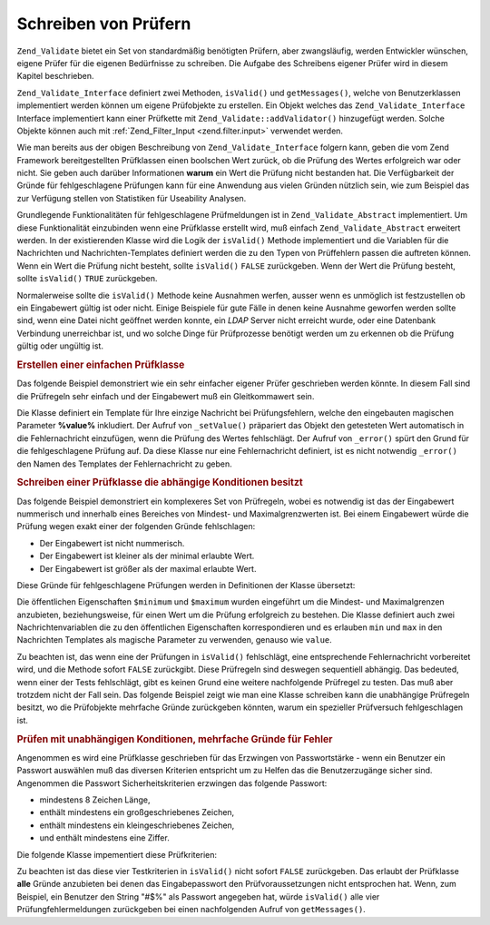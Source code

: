 .. _zend.validate.writing_validators:

Schreiben von Prüfern
=====================

``Zend_Validate`` bietet ein Set von standardmäßig benötigten Prüfern, aber zwangsläufig, werden Entwickler
wünschen, eigene Prüfer für die eigenen Bedürfnisse zu schreiben. Die Aufgabe des Schreibens eigener Prüfer
wird in diesem Kapitel beschrieben.

``Zend_Validate_Interface`` definiert zwei Methoden, ``isValid()`` und ``getMessages()``, welche von
Benutzerklassen implementiert werden können um eigene Prüfobjekte zu erstellen. Ein Objekt welches das
``Zend_Validate_Interface`` Interface implementiert kann einer Prüfkette mit ``Zend_Validate::addValidator()``
hinzugefügt werden. Solche Objekte können auch mit :ref:`Zend_Filter_Input <zend.filter.input>` verwendet werden.

Wie man bereits aus der obigen Beschreibung von ``Zend_Validate_Interface`` folgern kann, geben die vom Zend
Framework bereitgestellten Prüfklassen einen boolschen Wert zurück, ob die Prüfung des Wertes erfolgreich war
oder nicht. Sie geben auch darüber Informationen **warum** ein Wert die Prüfung nicht bestanden hat. Die
Verfügbarkeit der Gründe für fehlgeschlagene Prüfungen kann für eine Anwendung aus vielen Gründen nützlich
sein, wie zum Beispiel das zur Verfügung stellen von Statistiken für Useability Analysen.

Grundlegende Funktionalitäten für fehlgeschlagene Prüfmeldungen ist in ``Zend_Validate_Abstract`` implementiert.
Um diese Funktionalität einzubinden wenn eine Prüfklasse erstellt wird, muß einfach ``Zend_Validate_Abstract``
erweitert werden. In der existierenden Klasse wird die Logik der ``isValid()`` Methode implementiert und die
Variablen für die Nachrichten und Nachrichten-Templates definiert werden die zu den Typen von Prüffehlern passen
die auftreten können. Wenn ein Wert die Prüfung nicht besteht, sollte ``isValid()`` ``FALSE`` zurückgeben. Wenn
der Wert die Prüfung besteht, sollte ``isValid()`` ``TRUE`` zurückgeben.

Normalerweise sollte die ``isValid()`` Methode keine Ausnahmen werfen, ausser wenn es unmöglich ist festzustellen
ob ein Eingabewert gültig ist oder nicht. Einige Beispiele für gute Fälle in denen keine Ausnahme geworfen
werden sollte sind, wenn eine Datei nicht geöffnet werden konnte, ein *LDAP* Server nicht erreicht wurde, oder
eine Datenbank Verbindung unerreichbar ist, und wo solche Dinge für Prüfprozesse benötigt werden um zu erkennen
ob die Prüfung gültig oder ungültig ist.

.. _zend.validate.writing_validators.example.simple:

.. rubric:: Erstellen einer einfachen Prüfklasse

Das folgende Beispiel demonstriert wie ein sehr einfacher eigener Prüfer geschrieben werden könnte. In diesem
Fall sind die Prüfregeln sehr einfach und der Eingabewert muß ein Gleitkommawert sein.

.. code-block:: php
   :linenos:

   class MyValid_Float extends Zend_Validate_Abstract
   {
       const FLOAT = 'float';

       protected $_messageTemplates = array(
           self::FLOAT => "'%value%' ist kein Gleitkommawert"
       );

       public function isValid($value)
       {
           $this->_setValue($value);

           if (!is_float($value)) {
               $this->_error(self::FLOAT);
               return false;
           }

           return true;
       }
   }

Die Klasse definiert ein Template für Ihre einzige Nachricht bei Prüfungsfehlern, welche den eingebauten
magischen Parameter **%value%** inkludiert. Der Aufruf von ``_setValue()`` präpariert das Objekt den getesteten
Wert automatisch in die Fehlernachricht einzufügen, wenn die Prüfung des Wertes fehlschlägt. Der Aufruf von
``_error()`` spürt den Grund für die fehlgeschlagene Prüfung auf. Da diese Klasse nur eine Fehlernachricht
definiert, ist es nicht notwendig ``_error()`` den Namen des Templates der Fehlernachricht zu geben.

.. _zend.validate.writing_validators.example.conditions.dependent:

.. rubric:: Schreiben einer Prüfklasse die abhängige Konditionen besitzt

Das folgende Beispiel demonstriert ein komplexeres Set von Prüfregeln, wobei es notwendig ist das der Eingabewert
nummerisch und innerhalb eines Bereiches von Mindest- und Maximalgrenzwerten ist. Bei einem Eingabewert würde die
Prüfung wegen exakt einer der folgenden Gründe fehlschlagen:

- Der Eingabewert ist nicht nummerisch.

- Der Eingabewert ist kleiner als der minimal erlaubte Wert.

- Der Eingabewert ist größer als der maximal erlaubte Wert.

Diese Gründe für fehlgeschlagene Prüfungen werden in Definitionen der Klasse übersetzt:

.. code-block:: php
   :linenos:

   class MyValid_NumericBetween extends Zend_Validate_Abstract
   {
       const MSG_NUMERIC = 'msgNumeric';
       const MSG_MINIMUM = 'msgMinimum';
       const MSG_MAXIMUM = 'msgMaximum';

       public $minimum = 0;
       public $maximum = 100;

       protected $_messageVariables = array(
           'min' => 'minimum',
           'max' => 'maximum'
       );

       protected $_messageTemplates = array(
           self::MSG_NUMERIC => "'%value%' ist nicht nummerisch",
           self::MSG_MINIMUM => "'%value%' muß mindestens '%min%' sein",
           self::MSG_MAXIMUM => "'%value%' darf nicht mehr als '%max%' sein"
       );

       public function isValid($value)
       {
           $this->_setValue($value);

           if (!is_numeric($value)) {
               $this->_error(self::MSG_NUMERIC);
               return false;
           }

           if ($value < $this->minimum) {
               $this->_error(self::MSG_MINIMUM);
               return false;
           }

           if ($value > $this->maximum) {
               $this->_error(self::MSG_MAXIMUM);
               return false;
           }

           return true;
       }
   }

Die öffentlichen Eigenschaften ``$minimum`` und ``$maximum`` wurden eingeführt um die Mindest- und Maximalgrenzen
anzubieten, beziehungsweise, für einen Wert um die Prüfung erfolgreich zu bestehen. Die Klasse definiert auch
zwei Nachrichtenvariablen die zu den öffentlichen Eigenschaften korrespondieren und es erlauben ``min`` und
``max`` in den Nachrichten Templates als magische Parameter zu verwenden, genauso wie ``value``.

Zu beachten ist, das wenn eine der Prüfungen in ``isValid()`` fehlschlägt, eine entsprechende Fehlernachricht
vorbereitet wird, und die Methode sofort ``FALSE`` zurückgibt. Diese Prüfregeln sind deswegen sequentiell
abhängig. Das bedeuted, wenn einer der Tests fehlschlägt, gibt es keinen Grund eine weitere nachfolgende
Prüfregel zu testen. Das muß aber trotzdem nicht der Fall sein. Das folgende Beispiel zeigt wie man eine Klasse
schreiben kann die unabhängige Prüfregeln besitzt, wo die Prüfobjekte mehrfache Gründe zurückgeben könnten,
warum ein spezieller Prüfversuch fehlgeschlagen ist.

.. _zend.validate.writing_validators.example.conditions.independent:

.. rubric:: Prüfen mit unabhängigen Konditionen, mehrfache Gründe für Fehler

Angenommen es wird eine Prüfklasse geschrieben für das Erzwingen von Passwortstärke - wenn ein Benutzer ein
Passwort auswählen muß das diversen Kriterien entspricht um zu Helfen das die Benutzerzugänge sicher sind.
Angenommen die Passwort Sicherheitskriterien erzwingen das folgende Passwort:

- mindestens 8 Zeichen Länge,

- enthält mindestens ein großgeschriebenes Zeichen,

- enthält mindestens ein kleingeschriebenes Zeichen,

- und enthält mindestens eine Ziffer.

Die folgende Klasse impementiert diese Prüfkriterien:

.. code-block:: php
   :linenos:

   class MyValid_PasswordStrength extends Zend_Validate_Abstract
   {
       const LENGTH = 'length';
       const UPPER  = 'upper';
       const LOWER  = 'lower';
       const DIGIT  = 'digit';

       protected $_messageTemplates = array(
           self::LENGTH => "'%value%' muß mindestens 8 Zeichen lang sein",
           self::UPPER  => "'%value%' muß mindestens ein großgeschriebenes "
                         . "Zeichen enthalten",
           self::LOWER  => "'%value%' muß mindestens ein kleingeschriebenes "
                         . "Zeichen enthalten",
           self::DIGIT  => "'%value%' muß mindestens eine Ziffer enthalten"
       );

       public function isValid($value)
       {
           $this->_setValue($value);

           $isValid = true;

           if (strlen($value) < 8) {
               $this->_error(self::LENGTH);
               $isValid = false;
           }

           if (!preg_match('/[A-Z]/', $value)) {
               $this->_error(self::UPPER);
               $isValid = false;
           }

           if (!preg_match('/[a-z]/', $value)) {
               $this->_error(self::LOWER);
               $isValid = false;
           }

           if (!preg_match('/\d/', $value)) {
               $this->_error(self::DIGIT);
               $isValid = false;
           }

           return $isValid;
       }
   }

Zu beachten ist das diese vier Testkriterien in ``isValid()`` nicht sofort ``FALSE`` zurückgeben. Das erlaubt der
Prüfklasse **alle** Gründe anzubieten bei denen das Eingabepasswort den Prüfvoraussetzungen nicht entsprochen
hat. Wenn, zum Beispiel, ein Benutzer den String "#$%" als Passwort angegeben hat, würde ``isValid()`` alle vier
Prüfungfehlermeldungen zurückgeben bei einen nachfolgenden Aufruf von ``getMessages()``.


